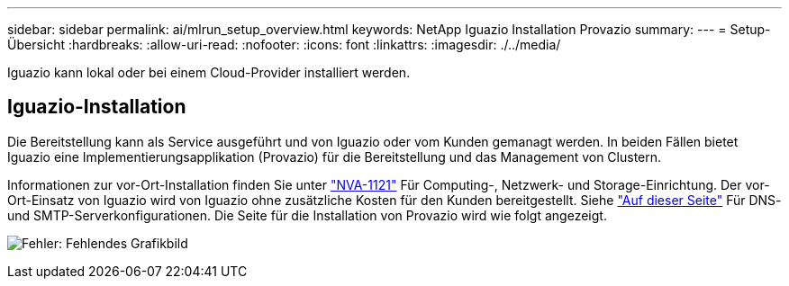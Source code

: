 ---
sidebar: sidebar 
permalink: ai/mlrun_setup_overview.html 
keywords: NetApp Iguazio Installation Provazio 
summary:  
---
= Setup-Übersicht
:hardbreaks:
:allow-uri-read: 
:nofooter: 
:icons: font
:linkattrs: 
:imagesdir: ./../media/


[role="lead"]
Iguazio kann lokal oder bei einem Cloud-Provider installiert werden.



== Iguazio-Installation

Die Bereitstellung kann als Service ausgeführt und von Iguazio oder vom Kunden gemanagt werden. In beiden Fällen bietet Iguazio eine Implementierungsapplikation (Provazio) für die Bereitstellung und das Management von Clustern.

Informationen zur vor-Ort-Installation finden Sie unter https://www.netapp.com/us/media/nva-1121-design.pdf["NVA-1121"^] Für Computing-, Netzwerk- und Storage-Einrichtung. Der vor-Ort-Einsatz von Iguazio wird von Iguazio ohne zusätzliche Kosten für den Kunden bereitgestellt. Siehe https://www.iguazio.com/docs/latest-release/intro/setup/howto/["Auf dieser Seite"^] Für DNS- und SMTP-Serverkonfigurationen. Die Seite für die Installation von Provazio wird wie folgt angezeigt.

image:mlrun_image8.png["Fehler: Fehlendes Grafikbild"]

